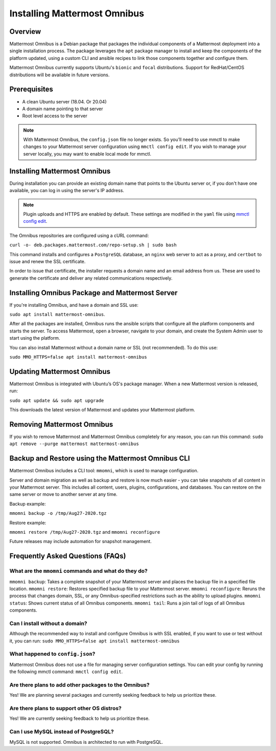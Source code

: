 Installing Mattermost Omnibus
============================

Overview
---------

Mattermost Omnibus is a Debian package that packages the individual components of a Mattermost deployment into a single installation process. The package leverages the ``apt`` package manager to install and keep the components of the platform updated, using a custom CLI and ansible recipes to link those components together and configure them.

Mattermost Omnibus currently supports Ubuntu's ``bionic`` and ``focal`` distributions. Support for RedHat/CentOS distributions will be available in future versions. 

Prerequisites
-------------

- A clean Ubuntu server (18.04. Or 20.04)
- A domain name pointing to that server
- Root level access to the server

.. note:: 

  With Mattermost Omnibus, the ``config.json`` file no longer exists. So you’ll need to use mmctl to make changes to your Mattermost server configuration using ``mmctl config edit``. If you wish to manage your server locally, you may want to enable local mode for mmctl.

Installing Mattermost Omnibus
------------------------------

During installation you can provide an existing domain name that points to the Ubuntu server or, if you don't have one available, you can log in using the server's IP address.

.. note::
  Plugin uploads and HTTPS are enabled by default. These settings are modified in the ``yaml`` file using `mmctl config edit <https://docs.mattermost.com/administration/mmctl-cli-tool.html#mmctl-config-edit>`__. 

The Omnibus repositories are configured using a cURL command: 

``curl -o- deb.packages.mattermost.com/repo-setup.sh | sudo bash``

This command installs and configures a ``PostgreSQL`` database, an ``nginx`` web server to act as a proxy, and ``certbot`` to issue and renew the SSL certificate. 

In order to issue that certificate, the installer requests a domain name and an email address from us. These are used to generate the certificate and deliver any related communications respectively.

Installing Omnibus Package and Mattermost Server
------------------------------------------------

If you're installing Omnibus, and have a domain and SSL use: 

``sudo apt install mattermost-omnibus``.

After all the packages are installed, Omnibus runs the ansible scripts that configure all the platform components and starts the server. To access Mattermost, open a browser, navigate to your domain, and create the System Admin user to start using the platform. 

You can also install Mattermost without a domain name or SSL (not recommended). To do this use: 

``sudo MMO_HTTPS=false apt install mattermost-omnibus``

Updating Mattermost Omnibus
-----------------------------

Mattermost Omnibus is integrated with Ubuntu’s OS's package manager. When a new Mattermost version is released, run:

``sudo apt update && sudo apt upgrade``

This downloads the latest version of Mattermost and updates your Mattermost platform. 

Removing Mattermost Omnibus
---------------------------

If you wish to remove Mattermost and Mattermost Omnibus completely for any reason, you can run this command: ``sudo apt remove --purge mattermost mattermost-omnibus``

Backup and Restore using the Mattermost Omnibus CLI
--------------------------------------------------

Mattermost Omnibus includes a CLI tool: ``mmomni``, which is used to manage configuration. 

Server and domain migration as well as backup and restore is now much easier - you can take snapshots of all content in your Mattermost server. This includes all content, users, plugins, configurations, and databases. You can restore on the same server or move to another server at any time.

Backup example:

``mmomni backup -o /tmp/Aug27-2020.tgz``

Restore example:

``mmomni restore /tmp/Aug27-2020.tgz`` and ``mmomni reconfigure``

Future releases may include automation for snapshot management.

Frequently Asked Questions (FAQs)
----------------------------------

What are the ``mmomni`` commands and what do they do?
^^^^^^^^^^^^^^^^^^^^^^^^^^^^^^^^^^^^^^^^^^^^^^^^^^^^^^

``mmomni backup``: Takes a complete snapshot of your Mattermost server and places the backup file in a specified file location.
``mmomni restore``: Restores specified backup file to your Mattermost server.
``mmomni reconfigure``: Reruns the process that changes domain, SSL, or any Omnibus-specified restrictions such as the ability to upload plugins.
``mmomni status``: Shows current status of all Omnibus components.
``mmomni tail``: Runs a join tail of logs of all Omnibus components.

Can I install without a domain?
^^^^^^^^^^^^^^^^^^^^^^^^^^^^^^^^

Although the recommended way to install and configure Omnibus is with SSL enabled, if you want to use or test without it, you can run: 
``sudo MMO_HTTPS=false apt install mattermost-omnibus``

What happened to ``config.json``?
^^^^^^^^^^^^^^^^^^^^^^^^^^^^^^^^^^

Mattermost Omnibus does not use a file for managing server configuration settings. You can edit your config by running the following mmctl command: ``mmctl config edit``.

Are there plans to add other packages to the Omnibus?
^^^^^^^^^^^^^^^^^^^^^^^^^^^^^^^^^^^^^^^^^^^^^^^^^^^^^

Yes! We are planning several packages and currently seeking feedback to help us prioritize these.

Are there plans to support other OS distros?
^^^^^^^^^^^^^^^^^^^^^^^^^^^^^^^^^^^^^^^^^^^^^

Yes! We are currently seeking feedback to help us prioritize these.

Can I use MySQL instead of PostgreSQL?
^^^^^^^^^^^^^^^^^^^^^^^^^^^^^^^^^^^^^^^

MySQL is not supported. Omnibus is architected to run with PostgreSQL.
